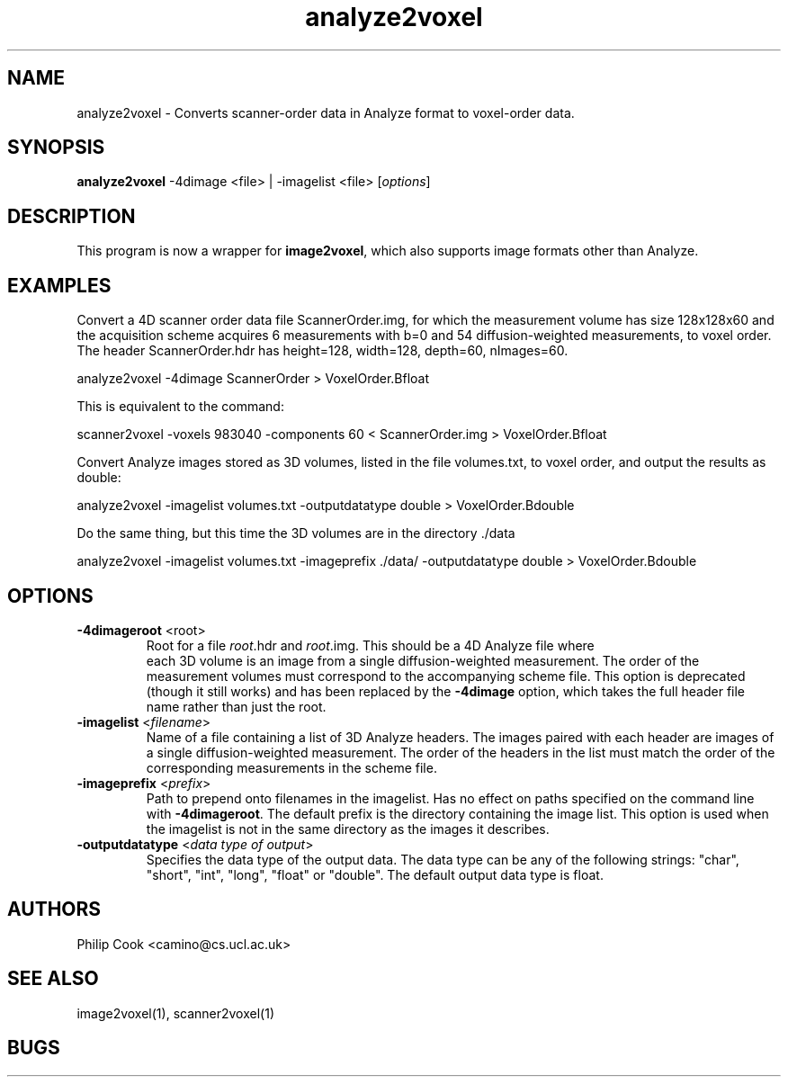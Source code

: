 .\" $Id$

.TH analyze2voxel 1

.SH NAME
analyze2voxel \- Converts scanner-order data in Analyze format to voxel-order data.

.SH SYNOPSIS
.B analyze2voxel
-4dimage <file> | -imagelist <file> [\fIoptions\fR]

.SH DESCRIPTION

This program is now a wrapper for \fBimage2voxel\fR, which also supports image formats
other than Analyze.

.SH EXAMPLES
Convert a 4D scanner order data file ScannerOrder.img, for which the measurement volume
has size 128x128x60 and the acquisition scheme acquires 6 measurements with b=0 and 54
diffusion-weighted measurements, to voxel order. The header ScannerOrder.hdr has
height=128, width=128, depth=60, nImages=60.

  analyze2voxel -4dimage ScannerOrder > VoxelOrder.Bfloat

This is equivalent to the command:

  scanner2voxel -voxels 983040 -components 60 < ScannerOrder.img > VoxelOrder.Bfloat

Convert Analyze images stored as 3D volumes, listed in the file volumes.txt, to voxel
order, and output the results as double:

  analyze2voxel -imagelist volumes.txt -outputdatatype double > VoxelOrder.Bdouble

Do the same thing, but this time the 3D volumes are in the directory ./data

  analyze2voxel -imagelist volumes.txt -imageprefix ./data/ -outputdatatype double > VoxelOrder.Bdouble

.SH OPTIONS

.TP
.B \-4dimageroot\fR <root>
Root for a file \fIroot\fR.hdr and \fIroot\fR.img. This should be a 4D Analyze file where
 each 3D volume is an image from a single diffusion-weighted measurement. The order of
the measurement volumes must correspond to the accompanying scheme file. This option is
deprecated (though it still works) and has been replaced by the \fB-4dimage\fR option,
which takes the full header file name rather than just the root.

.TP
.B \-imagelist\fR <\fIfilename\fR>
Name of a file containing a list of 3D Analyze headers. The images paired with each
header are images of a single diffusion-weighted measurement. The order of the headers in
the list must match the order of the corresponding measurements in the scheme file.

.TP
.B \-imageprefix\fR <\fIprefix\fR>
Path to prepend onto filenames in the imagelist. Has no effect on paths specified on the
command  line with \fB\-4dimageroot\fR. The default prefix is the directory containing
the image list. This option is used when the imagelist is not in the same directory as
the images it describes.

.TP
.B \-outputdatatype\fR <\fIdata type of output\fR>
Specifies the data type of the output data.  The data type can be any of the following 
strings: "char", "short", "int", "long", "float" or "double". The default output data
type is float.

.SH "AUTHORS"
Philip Cook <camino@cs.ucl.ac.uk>

.SH "SEE ALSO"
image2voxel(1), scanner2voxel(1)

.SH BUGS
